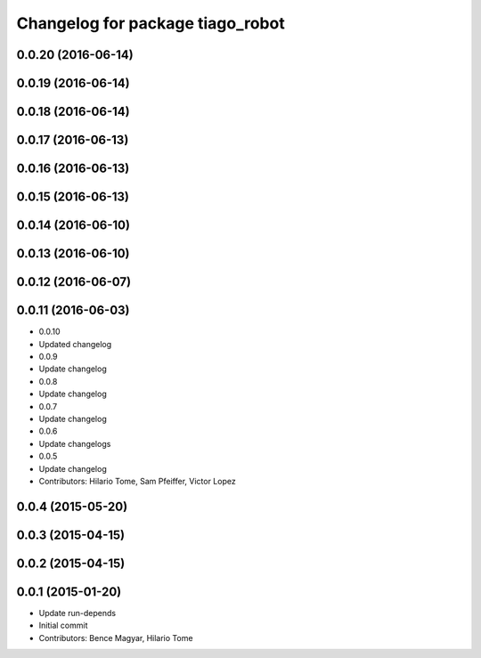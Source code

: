 ^^^^^^^^^^^^^^^^^^^^^^^^^^^^^^^^^
Changelog for package tiago_robot
^^^^^^^^^^^^^^^^^^^^^^^^^^^^^^^^^
0.0.20 (2016-06-14)
-------------------

0.0.19 (2016-06-14)
-------------------

0.0.18 (2016-06-14)
-------------------

0.0.17 (2016-06-13)
-------------------

0.0.16 (2016-06-13)
-------------------

0.0.15 (2016-06-13)
-------------------

0.0.14 (2016-06-10)
-------------------

0.0.13 (2016-06-10)
-------------------

0.0.12 (2016-06-07)
-------------------

0.0.11 (2016-06-03)
-------------------
* 0.0.10
* Updated changelog
* 0.0.9
* Update changelog
* 0.0.8
* Update changelog
* 0.0.7
* Update changelog
* 0.0.6
* Update changelogs
* 0.0.5
* Update changelog
* Contributors: Hilario Tome, Sam Pfeiffer, Victor Lopez

0.0.4 (2015-05-20)
------------------

0.0.3 (2015-04-15)
------------------

0.0.2 (2015-04-15)
------------------

0.0.1 (2015-01-20)
------------------
* Update run-depends
* Initial commit
* Contributors: Bence Magyar, Hilario Tome
